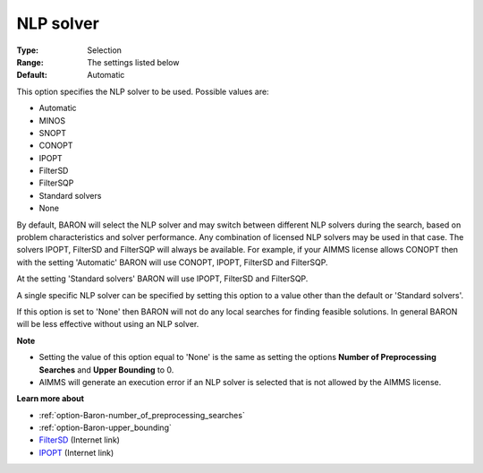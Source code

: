 

.. _option-Baron-nlp_solver:


NLP solver
==========



:Type:	Selection	
:Range:	The settings listed below	
:Default:	Automatic	



This option specifies the NLP solver to be used. Possible values are:



*	Automatic
*	MINOS
*	SNOPT
*	CONOPT
*	IPOPT
*	FilterSD
*	FilterSQP
*	Standard solvers
*	None




By default, BARON will select the NLP solver and may switch between different NLP solvers during the search, 
based on problem characteristics and solver performance.
Any combination of licensed NLP solvers may be used in that case. 
The solvers IPOPT, FilterSD and FilterSQP will always be available. 
For example, if your AIMMS license allows CONOPT then with the setting 'Automatic' BARON will use CONOPT, 
IPOPT, FilterSD and FilterSQP.





At the setting 'Standard solvers' BARON will use IPOPT, FilterSD and FilterSQP.





A single specific NLP solver can be specified by setting this option to a value other than the default or 'Standard solvers'.





If this option is set to 'None' then BARON will not do any local searches for finding feasible solutions. In general BARON will be less effective without using an NLP solver.





**Note** 

*	Setting the value of this option equal to 'None' is the same as setting the options **Number of Preprocessing Searches**  and **Upper Bounding**  to 0.
*	AIMMS will generate an execution error if an NLP solver is selected that is not allowed by the AIMMS license.




**Learn more about** 

*	:ref:`option-Baron-number_of_preprocessing_searches` 
*	:ref:`option-Baron-upper_bounding` 
*	`FilterSD <https://github.com/coin-or/Ipopt>`_ (Internet link)
*	`IPOPT <https://github.com/coin-or/Ipopt>`_ (Internet link)






